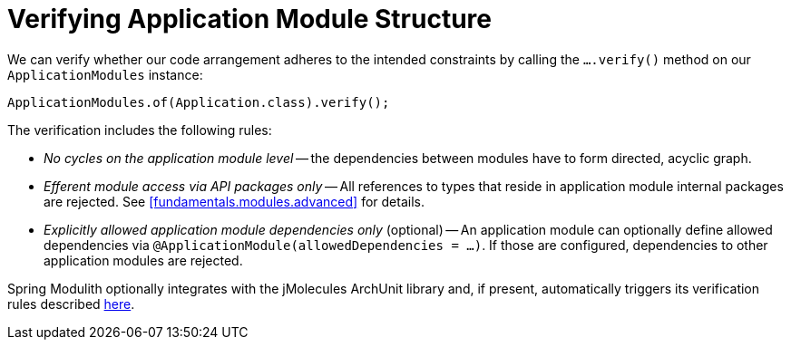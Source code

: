 [[verification]]
= Verifying Application Module Structure

We can verify whether our code arrangement adheres to the intended constraints by calling the `….verify()` method on our `ApplicationModules` instance:

[source, java]
----
ApplicationModules.of(Application.class).verify();
----

The verification includes the following rules:

* _No cycles on the application module level_ -- the dependencies between modules have to form directed, acyclic graph.
* _Efferent module access via API packages only_ -- All references to types that reside in application module internal packages are rejected. See <<fundamentals.modules.advanced>> for details.
* _Explicitly allowed application module dependencies only_ (optional) -- An application module can optionally define allowed dependencies via  `@ApplicationModule(allowedDependencies = …)`. If those are configured, dependencies to other application modules are rejected.

Spring Modulith optionally integrates with the jMolecules ArchUnit library and, if present, automatically triggers its verification rules described https://github.com/xmolecules/jmolecules-integrations/tree/main/jmolecules-archunit[here].
